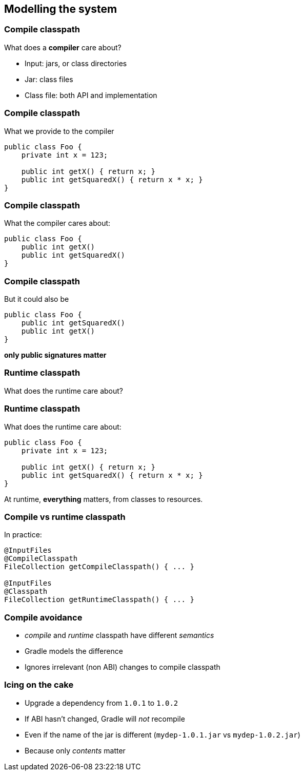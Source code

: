 [background-color="#01303a"]
== Modelling the system

=== Compile classpath

What does a *compiler* care about?

[%step]
* Input: jars, or class directories
* Jar: class files
* Class file: both API and implementation

=== Compile classpath

What we provide to the compiler

```
public class Foo {
    private int x = 123;

    public int getX() { return x; }
    public int getSquaredX() { return x * x; }
}
```

=== Compile classpath

What the compiler cares about:

```
public class Foo {
    public int getX()
    public int getSquaredX()
}
```

=== Compile classpath

But it could also be

```
public class Foo {
    public int getSquaredX()
    public int getX()
}
```

**only public signatures matter**

=== Runtime classpath

What does the runtime care about?

=== Runtime classpath

What does the runtime care about:

```
public class Foo {
    private int x = 123;

    public int getX() { return x; }
    public int getSquaredX() { return x * x; }
}
```

At runtime, *everything* matters, from classes to resources.

=== Compile vs runtime classpath

In practice:

[source,java]
----
@InputFiles
@CompileClasspath
FileCollection getCompileClasspath() { ... }

@InputFiles
@Classpath
FileCollection getRuntimeClasspath() { ... }
----

=== Compile avoidance

* _compile_ and _runtime_ classpath have different _semantics_
* Gradle models the difference
* Ignores irrelevant (non ABI) changes to compile classpath

=== Icing on the cake

* Upgrade a dependency from `1.0.1` to `1.0.2`
* If ABI hasn't changed, Gradle will _not_ recompile
* Even if the name of the jar is different (`mydep-1.0.1.jar` vs `mydep-1.0.2.jar`)
* Because only _contents_ matter

